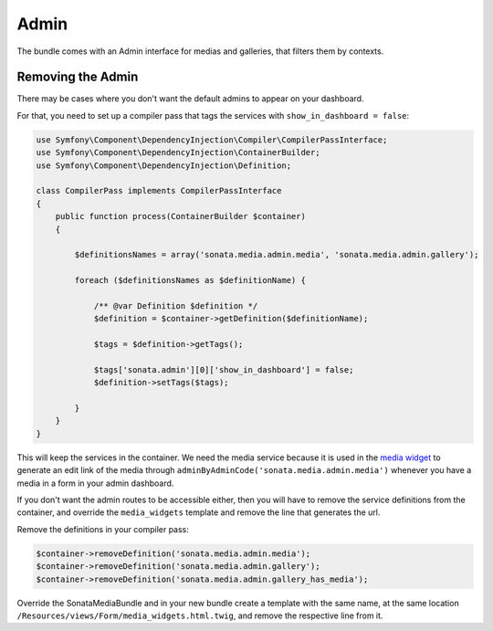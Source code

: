 Admin
=====

The bundle comes with an Admin interface for medias and galleries, that filters them by contexts.


Removing the Admin 
------------------

There may be cases where you don't want the default admins to appear on your dashboard. 

For that, you need to set up a compiler pass that tags the services with ``show_in_dashboard = false``:


.. code-block:: php

  use Symfony\Component\DependencyInjection\Compiler\CompilerPassInterface;
  use Symfony\Component\DependencyInjection\ContainerBuilder;
  use Symfony\Component\DependencyInjection\Definition;
  
  class CompilerPass implements CompilerPassInterface
  {
      public function process(ContainerBuilder $container)
      {

          $definitionsNames = array('sonata.media.admin.media', 'sonata.media.admin.gallery');
  
          foreach ($definitionsNames as $definitionName) {
  
              /** @var Definition $definition */
              $definition = $container->getDefinition($definitionName);
  
              $tags = $definition->getTags();
  
              $tags['sonata.admin'][0]['show_in_dashboard'] = false;
              $definition->setTags($tags);
  
          }
      }
  }



This will keep the services in the container. We need the media service because it is used in the `media widget <../../views/Form/media_widgets.html.twig>`_   to generate an edit link of the media through ``adminByAdminCode('sonata.media.admin.media')`` whenever you have a media in a form in your admin dashboard. 

If you don't want the admin routes to be accessible either, then you will have to remove the service definitions from the container, and override the ``media_widgets`` template and remove the line that generates the url.  

Remove the definitions in your compiler pass:

.. code-block:: php

  $container->removeDefinition('sonata.media.admin.media');
  $container->removeDefinition('sonata.media.admin.gallery');
  $container->removeDefinition('sonata.media.admin.gallery_has_media');
  
Override the SonataMediaBundle and in your new bundle create a template with the same name, at the same location ``/Resources/views/Form/media_widgets.html.twig``, and remove the respective line from it.  
